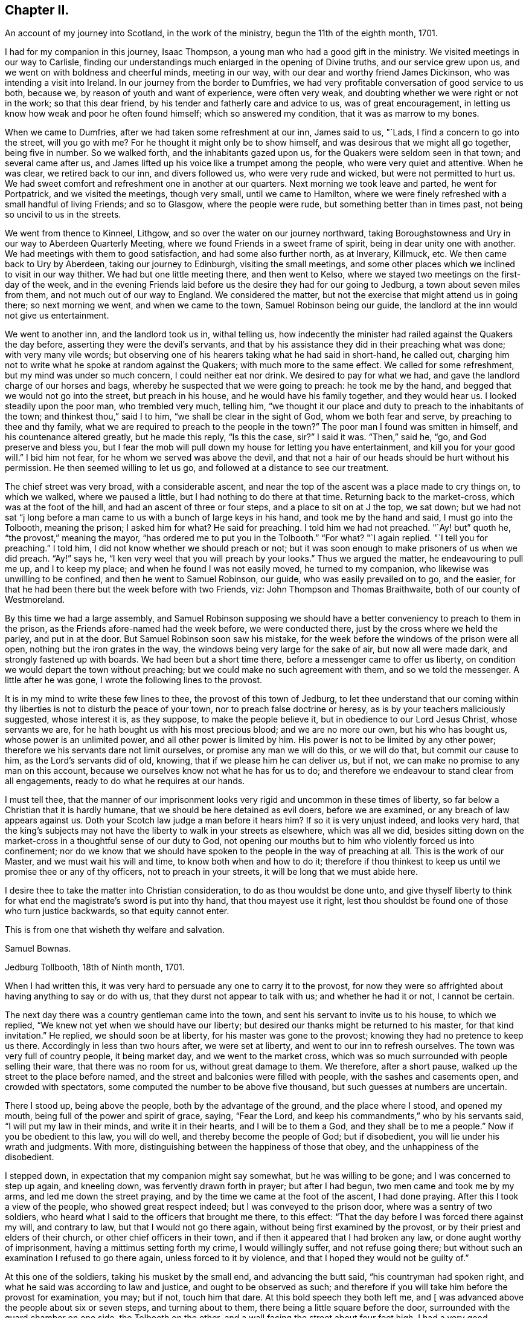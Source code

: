 == Chapter II.

[.chapter-subtitle--blurb]
An account of my journey into Scotland, in the work of the ministry,
begun the 11th of the eighth month, 1701.

I had for my companion in this journey, Isaac Thompson,
a young man who had a good gift in the ministry.
We visited meetings in our way to Carlisle,
finding our understandings much enlarged in the opening of Divine truths,
and our service grew upon us, and we went on with boldness and cheerful minds,
meeting in our way, with our dear and worthy friend James Dickinson,
who was intending a visit into Ireland.
In our journey from the border to Dumfries,
we had very profitable conversation of good service to us both, because we,
by reason of youth and want of experience, were often very weak,
and doubting whether we were right or not in the work; so that this dear friend,
by his tender and fatherly care and advice to us, was of great encouragement,
in letting us know how weak and poor he often found himself;
which so answered my condition, that it was as marrow to my bones.

When we came to Dumfries, after we had taken some refreshment at our inn,
James said to us, "`Lads, I find a concern to go into the street, will you go with me?
For he thought it might only be to show himself,
and was desirous that we might all go together, being five in number.
So we walked forth, and the inhabitants gazed upon us,
for the Quakers were seldom seen in that town; and several came after us,
and James lifted up his voice like a trumpet among the people,
who were very quiet and attentive.
When he was clear, we retired back to our inn, and divers followed us,
who were very rude and wicked, but were not permitted to hurt us.
We had sweet comfort and refreshment one in another at our quarters.
Next morning we took leave and parted, he went for Portpatrick,
and we visited the meetings, though very small, until we came to Hamilton,
where we were finely refreshed with a small handful of living Friends; and so to Glasgow,
where the people were rude, but something better than in times past,
not being so uncivil to us in the streets.

We went from thence to Kinneel, Lithgow, and so over the water on our journey northward,
taking Boroughstowness and Ury in our way to Aberdeen Quarterly Meeting,
where we found Friends in a sweet frame of spirit, being in dear unity one with another.
We had meetings with them to good satisfaction, and had some also further north,
as at Inverary, Killmuck, etc.
We then came back to Ury by Aberdeen, taking our journey to Edinburgh,
visiting the small meetings,
and some other places which we inclined to visit in our way thither.
We had but one little meeting there, and then went to Kelso,
where we stayed two meetings on the first-day of the week,
and in the evening Friends laid before us the desire they had for our going to Jedburg,
a town about seven miles from them, and not much out of our way to England.
We considered the matter, but not the exercise that might attend us in going there;
so next morning we went, and when we came to the town, Samuel Robinson being our guide,
the landlord at the inn would not give us entertainment.

We went to another inn, and the landlord took us in, withal telling us,
how indecently the minister had railed against the Quakers the day before,
asserting they were the devil`'s servants,
and that by his assistance they did in their preaching what was done;
with very many vile words;
but observing one of his hearers taking what he had said in short-hand, he called out,
charging him not to write what he spoke at random against the Quakers;
with much more to the same effect.
We called for some refreshment, but my mind was under so much concern,
I could neither eat nor drink.
We desired to pay for what we had, and gave the landlord charge of our horses and bags,
whereby he suspected that we were going to preach: he took me by the hand,
and begged that we would not go into the street, but preach in his house,
and he would have his family together, and they would hear us.
I looked steadily upon the poor man, who trembled very much, telling him,
"`we thought it our place and duty to preach to the inhabitants of the town;
and thinkest thou,`" said I to him, "`we shall be clear in the sight of God,
whom we both fear and serve, by preaching to thee and thy family,
what we are required to preach to the people in the town?`"
The poor man I found was smitten in himself, and his countenance altered greatly,
but he made this reply, "`Is this the case, sir?`"
I said it was.
"`Then,`" said he, "`go, and God preserve and bless you,
but I fear the mob will pull down my house for letting you have entertainment,
and kill you for your good will.`"
I bid him not fear, for he whom we served was above the devil,
and that not a hair of our heads should be hurt without his permission.
He then seemed willing to let us go, and followed at a distance to see our treatment.

The chief street was very broad, with a considerable ascent,
and near the top of the ascent was a place made to cry things on, to which we walked,
where we paused a little, but I had nothing to do there at that time.
Returning back to the market-cross, which was at the foot of the hill,
and had an ascent of three or four steps, and a place to sit on at J the top,
we sat down;
but we had not sat "`j long before a man came to
us with a bunch of large keys in his hand,
and took me by the hand and said, I must go into the Tolbooth, meaning the prison;
I asked him for what?
He said for preaching.
I told him we had not preached.
"`Ay! but`" quoth he, "`the provost,`" meaning the mayor,
"`has ordered me to put you in the Tolbooth.`"
"`For what?
"`I again replied.
"`I tell you for preaching.`"
I told him, I did not know whether we should preach or not;
but it was soon enough to make prisoners of us when we did preach.
"`Ay!`" says he, "`I ken very weel that you will preach by your looks.`"
Thus we argued the matter, he endeavouring to pull me up, and I to keep my place;
and when he found I was not easily moved, he turned to my companion,
who likewise was unwilling to be confined, and then he went to Samuel Robinson,
our guide, who was easily prevailed on to go, and the easier,
for that he had been there but the week before with two Friends, viz:
John Thompson and Thomas Braithwaite, both of our county of Westmoreland.

By this time we had a large assembly,
and Samuel Robinson supposing we should have a better
conveniency to preach to them in the prison,
as the Friends afore-named had the week before, we were conducted there,
just by the cross where we held the parley, and put in at the door.
But Samuel Robinson soon saw his mistake,
for the week before the windows of the prison were all open,
nothing but the iron grates in the way, the windows being very large for the sake of air,
but now all were made dark, and strongly fastened up with boards.
We had been but a short time there, before a messenger came to offer us liberty,
on condition we would depart the town without preaching;
but we could make no such agreement with them, and so we told the messenger.
A little after he was gone, I wrote the following lines to the provost.

[.embedded-content-document.letter]
--

It is in my mind to write these few lines to thee, the provost of this town of Jedburg,
to let thee understand that our coming within thy
liberties is not to disturb the peace of your town,
nor to preach false doctrine or heresy, as is by your teachers maliciously suggested,
whose interest it is, as they suppose, to make the people believe it,
but in obedience to our Lord Jesus Christ, whose servants we are,
for he hath bought us with his most precious blood; and we are no more our own,
but his who has bought us, whose power is an unlimited power,
and all other power is limited by him.
His power is not to be limited by any other power;
therefore we his servants dare not limit ourselves, or promise any man we will do this,
or we will do that, but commit our cause to him, as the Lord`'s servants did of old,
knowing, that if we please him he can deliver us, but if not,
we can make no promise to any man on this account,
because we ourselves know not what he has for us to do;
and therefore we endeavour to stand clear from all engagements,
ready to do what he requires at our hands.

I must tell thee,
that the manner of our imprisonment looks very rigid
and uncommon in these times of liberty,
so far below a Christian that it is hardly humane,
that we should be here detained as evil doers, before we are examined,
or any breach of law appears against us.
Doth your Scotch law judge a man before it hears him?
If so it is very unjust indeed, and looks very hard,
that the king`'s subjects may not have the liberty to walk in your streets as elsewhere,
which was all we did,
besides sitting down on the market-cross in a thoughtful sense of our duty to God,
not opening our mouths but to him who violently forced us into confinement;
nor do we know that we should have spoken to the people in the way of preaching at all.
This is the work of our Master, and we must wait his will and time,
to know both when and how to do it;
therefore if thou thinkest to keep us until we promise thee or any of thy officers,
not to preach in your streets, it will be long that we must abide here.

I desire thee to take the matter into Christian consideration,
to do as thou wouldst be done unto,
and give thyself liberty to think for what end the
magistrate`'s sword is put into thy hand,
that thou mayest use it right,
lest thou shouldst be found one of those who turn justice backwards,
so that equity cannot enter.

[.signed-section-closing]
This is from one that wisheth thy welfare and salvation.

[.signed-section-signature]
Samuel Bownas.

[.signed-section-context-close]
Jedburg Tollbooth, 18th of Ninth month, 1701.

--

When I had written this, it was very hard to persuade any one to carry it to the provost,
for now they were so affrighted about having anything to say or do with us,
that they durst not appear to talk with us; and whether he had it or not,
I cannot be certain.

The next day there was a country gentleman came into the town,
and sent his servant to invite us to his house, to which we replied,
"`We knew not yet when we should have our liberty;
but desired our thanks might be returned to his master, for that kind invitation.`"
He replied, we should soon be at liberty, for his master was gone to the provost;
knowing they had no pretence to keep us there.
Accordingly in less than two hours after, we were set at liberty,
and went to our inn to refresh ourselves.
The town was very full of country people, it being market day,
and we went to the market cross,
which was so much surrounded with people selling their ware,
that there was no room for us, without great damage to them.
We therefore, after a short pause, walked up the street to the place before named,
and the street and balconies were filled with people, with the sashes and casements open,
and crowded with spectators, some computed the number to be above five thousand,
but such guesses at numbers are uncertain.

There I stood up, being above the people, both by the advantage of the ground,
and the place where I stood, and opened my mouth,
being full of the power and spirit of grace, saying, "`Fear the Lord,
and keep his commandments,`" who by his servants said,
"`I will put my law in their minds, and write it in their hearts,
and I will be to them a God, and they shall be to me a people.`"
Now if you be obedient to this law, you will do well,
and thereby become the people of God; but if disobedient,
you will lie under his wrath and judgments.
With more, distinguishing between the happiness of those that obey,
and the unhappiness of the disobedient.

I stepped down, in expectation that my companion might say somewhat,
but he was willing to be gone; and I was concerned to step up again, and kneeling down,
was fervently drawn forth in prayer; but after I had begun,
two men came and took me by my arms, and led me down the street praying,
and by the time we came at the foot of the ascent, I had done praying.
After this I took a view of the people, who showed great respect indeed;
but I was conveyed to the prison door, where was a sentry of two soldiers,
who heard what I said to the officers that brought me there, to this effect:
"`That the day before I was forced there against my will, and contrary to law,
but that I would not go there again, without being first examined by the provost,
or by their priest and elders of their church, or other chief officers in their town,
and if then it appeared that I had broken any law, or done aught worthy of imprisonment,
having a mittimus setting forth my crime, I would willingly suffer,
and not refuse going there; but without such an examination I refused to go there again,
unless forced to it by violence, and that I hoped they would not be guilty of.`"

At this one of the soldiers, taking his musket by the small end,
and advancing the butt said, "`his countryman had spoken right,
and what he said was according to law and justice, and ought to be observed as such;
and therefore if you will take him before the provost for examination, you may;
but if not, touch him that dare.
At this bold speech they both left me,
and +++[+++ was advanced above the people about six or seven steps, and turning about to them,
there being a little square before the door,
surrounded with the guard chamber on one side, the Tolbooth on the other,
and a wall facing the street about four feet high,
I had a very good opportunity to speak to them, which I did,
about a quarter or near half an hour, and they were very quiet and civil.
When I had done, and acknowledged the soldier`'s kindness and civility towards me,
who said "`It was his duty to do it,`" I came down the steps,
the people crowding very close to see as well as hear me, but they divided soon,
making a lane for my passage, showing me considerable respect in their way.
Some said, "`You have done them, sir, you have done them,
sir;`" meaning thereby I had got the victory.
All was very quiet, save that one or more would have forced a horse over us,
but was prevented by the rest.
Not the least unhandsomeness appeared amongst them save that.
Retiring to our inn, I was full of peace and comfort.

By this time the day was much spent, and concluding to stay that night,
we ordered some refreshment to be got for us, for I found myself in want of it.
It was soon got ready, and we invited our host to share with us, who willingly did so,
showing his good liking to what had been said; adding,
he never saw the people so struck and give so good attention;
nor did ever he see so large a multitude who heard
so intelligibly down to the very foot of the hill,
which was, as he supposed, not much less than two hundred yards in length, and,
by computation, I took the street to be upwards of thirty yards wide,
and all that space much crowded.
I gave him a hint of his fear,
putting him in mind that our duty in preaching to that multitude,
could not possibly be discharged by preaching to him and his family,
and he acknowledged it was right in us to do as we did.

By this time the evening closed in,
and some gentlemen sent word that they would gladly pay us a visit,
if we would permit it, and the landlord, I saw, earnestly desired we would.
He had a very large room, into which we went, and they soon came to us,
and quickly fell into conversation, for they are very full of talk about religion,
and very tenacious in their opinions upon it.
The first article of dispute was,
about "`the rule of faith and practice;`" and this was argued, pro and con,
nearly half an hour, between them and our guide, Samuel Robinson,
who was a very sensible religious young man, and had a good share of learning also;
but I found they made nothing of it.
Our opponents would endeavour, in their way,
to make out the Scriptures to be the only rule of faith,
and the Spirit we professed to be guided by, to be subordinate to the text.
I hitherto had said nothing, but now desired a few words by way of question,
the answering of which might bring this dispute to a point.
I said I thought not to take the argument from my friend Robinson,
whom I took to be more capable to support it than I. All were very willing to hear me;
and I began to state the difference between us thus; "`We all agree,
that the Scriptures are a rule of faith and practice; do we not?`"
This was granted.
"`The difference lies here, if I take it right, we say it is a rule; you say,
it is the only rule; this is the point in dispute, is it not?`"
this was likewise granted.
Then I proceeded thus; "`allowing what you say to be true,
it must be considered that all instrumental rules are made,
whether they relate to spiritual or temporal affairs,
and must be contrived and adapted to answer the end for which they are made.`"
This was allowed also.
"`And as the text is a rule made, contrived and adapted for spiritual affairs,
who made it so?
since the text could not make itself.`"
Here was a long pause; at last one replied,
"`Holy men writ as they were moved by the Holy Ghost.`"
Here was a long pause again; "`and,`" said I, "`is this your mind?`"
"`It is the plain words of the text,`" said another: "`Granting this,
then it must by your concession be allowed,
that the Spirit gave forth or made the Scriptures, by the medium of holy men;
therefore the Spirit gave forth the text: now judge you, whether a rule made,
or the author who made that rule, be subordinate?`"
There was a pause for a little while, and one of the company said, "`You are done,
you are done,`" meaning they had lost the victory,
"`the Scriptures must be subordinate to the Spirit that gave them forth.`"
I replied thus, "`We believe concerning the text, that it is a rule,
and the best external rule we have; but that the Spirit,
which gave it us by the medium of holy men,
is the principal rule of faith and practice.`"

Thus this debate ended, and they started another about baptism; but that was soon ended.
Our friend Robinson, was an over match for them by far about it.
Then they had a few words about the bread and wine; which held but little time,
for they allowed these ceremonies to be external parts of religion.
Then they came to preaching, and stated the question thus;
"`We know how our own teachers come by their ministry,
and by what authority they preach,`" meaning their learning,
and laying on the hands of the presbytery at their ordination, etc.,
"`but we want to know, how your preachers come by their ministry,
and by what authority they preach?`"
Here our friend reasoned with them some time, but they either could not,
or would not be convinced with his words; so he told the company plainly,
"`that he never did preach, and therefore would leave it to those who did,
to give account how they came by it.`"
I was, all the time that they bandied this affair, under a great concern,
fearing how we might come off;
but when Samuel Robinson laid the matter so justly and fairly at our door,
there was so considerable a space of silence, that they expected nothing from us,
but began other discourse, till I could no longer withhold;
and bespeaking their silence and attention, was willing to relate to them,
how I came by my ministry; to which they listened with close attention.
Then I premised, as an introduction before I came to the matter itself,
that "`although in the thread of my discourse,
something might appear liable to an objection,
I entreated the favour of them all to hear me out,
as what I might say afterwards would perhaps solve their objections,
without giving me or themselves any interruption;`" to which, with one voice,
they all assented, as a reasonable and just request, and I proceeded as follows:

My father was a cordwainer, who lived by his trade of making shoes,
and died before I was a month old,
leaving my mother a small patrimony of about four pounds a year, to keep herself, me,
and one son more, who was about seven years old when my father died.
My mother gave me a religious education in this same way.
When I was fit to go to school, I was sent there until I was ten or eleven years old,
and then was taken from school and put to keep sheep: my earnings, though very small,
giving some assistance to my mother, who had bound my brother an apprentice.
I was kept close to attend the flock when wanted,
and afterwards put an apprentice to a blacksmith, still going to our own meetings,
but did not understand the rudiments of the religion I was trained up in,
but was addicted to the pleasures of the times.
When I went to meeting, I knew not how to employ my thoughts, and often, yea, very often,
the greatest part of the meeting, for want of a proper employment of thought,
I spent in sleeping; for the preaching, which was pretty much, I did not understand.
Thus two or three years of my apprenticeship I spent
with very little sense of God or religion.

But so it fell out, that a young woman came to visit our meeting, and in her preaching,
seemed to direct her words to me, which were to this effect;
"`A traditional Quaker--thou goes from the meeting as thou comes to it;
and comes to it as thou went from it, having no profit by doing so;
but what wilt thou do in the end thereof?`"
These words were so suited to my then state, that I was pricked to the very heart,
crying out in secret, "`Lord!
How shall I do to mend it?
I would willingly do it if I knew how:`" A voice in my breast replied, "`Look unto me,
and thou shalt find help.`"
From that time forward I found it true,
that what is to be known of God and of true religion, is revealed within;
and relying on the Lord,
who began thus to reveal his power in me and let me see
that I must depend on him for strength and salvation,
the Scriptures seemed to be unsealed, and made clear to my understanding; such as,
"`being born from above,`" and that which is to be known of God is made manifest in us;
and also that text which says, "`The kingdom of God is within.`"
The Lord opened my understanding by his Spirit,
to see the proper qualification and call of true ministers,
that it was not external but internal, and the heart must first be sanctified,
before the Divine anointing could be expected.
Thus for some time I went on in my religious duties with great success,
and I found I gained much in spiritual and Divine knowledge.

As I was going to meeting on that day commonly called Sunday, it came into my mind,
that if I was watchful and obedient, carefully minding to keep my place,
and to follow that guide I was now acquainted with, I should be made a teacher of others.
I proceeded on my way to meeting, and being sat down therein,
in a short time I felt the power of the Spirit very strong upon me,
to speak a few sentences.
But oh! the reasoning and excuses I formed in my weak mind,
that I might be spared from this work some time longer;
and the weight seemed to be taken from me for that time.
The trouble and uneasiness which I afterwards went through, made me enter into covenant,
that if ever the like offer was made me, I would give up to the heavenly vision.
The trouble of my mind affected my countenance so much,
that it gave my master reason to examine me, how it was: I gave him a candid account,
adding my fear that my offence was so great, I should be rejected as a cast-away.
But he comforted me, with urging various examples of the like kind, for my encouragement,
no way doubting but that at the next meeting the same concern would come upon me,
to which he advised me to give up, with a sympathizing spirit of love,
in comfortable exhortations confirmed by Scripture examples: and as he had said,
before I had sat in the next meeting an hour and a half, the same concern came upon me,
and I had now to deliver the same words with the
same authority as I did when in that meeting,
"`Fear not them which kill the body, but are not able to kill the soul:
but rather fear him who is able to destroy both body
and soul in hell.--I say fear ye him,
who will terribly shake the earth,
that all which is movable may be shaken and removed out of the way;
and that which is immovable may stand.`"
This was the first appearance I made in public, as a preacher.
By this time I found, that the power of the Gospel was over them,
by their wiping of their eyes;
and I was assisted to go on with strength of argument and demonstration; adding,
that then I had nearly three years of my time to serve,
which I did with great faithfulness to my master; preaching a little at times,
but not very frequently, yet to the great satisfaction of my brethren.

Before my time was expired I found a concern upon me to travel abroad as a minister;
and I acquainted my master therewith, who had been as a father to me.
He told me, before I went on that errand, I must acquaint the elders therewith,
and lay it before the Monthly Meeting, setting forth the service thereof,
to take care of our poor, and to deal with offenders,
who were a scandal by their ill conduct to their profession,
and sundry other matters cognizable in those meetings, that they might judge,
whether my concern was right, and give me a letter of recommendation or certificate,
to signify their unity and satisfaction therein; which I did accordingly:
and with some very suitable advice to my then present infant state as a minister,
they gave me a certificate or a letter of recommendation, and signed it in the meeting,
as is usual in such cases.
I accomplished that journey, and was, at my return, called upon to give account thereof,
and to deliver up my certificate.

After which, in a short time, I had another journey before me, and by our discipline,
or church government, was obliged to go to the same meeting for a fresh certificate,
which was readily granted; and the brethren rejoiced at my improvement,
advising me to render the honour thereof where due.
At my return, I was obliged to attend the said meeting,
and give account of my travels as before.
This practice amongst us is judged needful,
lest any one should swerve from their first foundation,
and undertake to preach without a right commission,
and so impose upon Friends who know them not.

In a little time I was concerned to take another journey,
and laid before the said meeting my concern, as above said, and had a certificate.
At my return, I gave account as before, and delivered my certificate:
after which I had a concern to visit this nation in this very journey,
and laid my concern before the said meeting, had a certificate readily granted me,
and pulling it out of my pocket-book, said, here it is.
At which, one of them took it, and, at the desire of the rest read it;
and it was returned me with a profound silence.
I proceeded to add, that I had visited all that kingdom,
where I found drawings in my spirit to go, and this, so far as I yet see,
is the last place; and now I must leave you to judge,
whether it is not reasonable for you to conclude,
at least that I think myself constrained by an Almighty power,
else how could I have exposed myself to such an unruly
mob as I have preached to this day?
Here I stopped; and one in the company asked,
if all our preachers came by their ministry this same way?
To which I replied, I could not give account how another man might receive his ministry,
but I have given you a faithful and candid account how I received mine.

My companion was full of matter to relate,
by giving them an account how he came by his ministry, but let in a fear,
that what he might add, would hurt the cause.
One of the company said, it is enough that we have heard,
and so he was very handsomely excused.

The night, by the time this was over, being far spent,
it being some time past the middle, a reckoning was called,
and they would not allow us to pay any part thereof,
but took leave of us with great affection; and the country gentleman,
who was assisting to our liberty, gave us a very kind invitation to his house,
which we received very thankfully; but being engaged in our minds for England,
had not freedom to go with him: so we parted in a very loving and friendly manner.
We being now left to ourselves, I had an opportunity to reflect on what had passed,
and to examine my whole conduct all that day; a practice I frequently used,
after a more than common day`'s service;
and indeed after every opportunity of an enlargement in my gift,
by experience finding the best instructor in my own bosom,
to show where I hit the matter or missed it.
In considering why I began so low as my father,
setting forth my manner of education and trade,
which seemed to have no relation to my call to the ministry,
I saw the reason thereof to be, that they might not think my ministry to have,
in the least, any dependance upon literature;
a qualification much depended on for the work of the ministry amongst them,
and some of them will not take any notice of any other sort: if a man,
for they will not admit a woman to have any part in this work,
be never so Divinely fitted by the Spirit, yet if he want human learning,
it is all nothing with them.
Thus the wisdom of truth, which I did not see so plainly at first,
appeared to my understanding very clearly:
and on a close and narrow inspection into this day`'s work, I found inward peace,
a joy spring in my heart that I could not set forth by words.
My companion had more ease and true content than I feared he could have,
by reason of his not coming up in his service,
to let the company know how he came by his ministry, and by what authority he preached.

I have been more particular in the relation of this
day`'s work than I otherwise should have been,
as containing in it such signal marks of Providence; first,
that we should be detained in hold, just till the people from the country were come in;
and then set at liberty to say what the Lord gave us.
And thirdly,
that we had so seasonable an opportunity to explain our practice as to the ministry, viz:
the conduct of the Society towards them;
and likewise the service of our Monthly Meetings respecting the poor, marriages,
admonishing offenders, making up differences,
granting of certificates to such as saw cause to
remove themselves from one Monthly Meeting to another,
as well as to ministers.
Their showing so much kindness, and raising no objection to anything said on these heads,
plainly demonstrated their good liking and satisfaction therewith.

The next morning we set out for England,
and by the evening got amongst Friends in the border,
within the compass of Sowport meeting, and had some meetings, as at the border, Scotby,
Carlisle, and some others.
I came to my old master Samuel Parrot`'s, having no place to retire to as home,
but sometimes I was at Sedgwick, and sometimes quartered with my friend Robert Chambers,
and sometimes at Kendal, and at Gateside, at honest William Simpson`'s,
where I occasionally helped them in their business, he being a blacksmith.
I was now preparing myself for a journey into America, and was nearly ready;
and I had an opportunity to take my leave of the neighbouring meetings, as Dent,
Garsdale, Sedberg, Grayrigg, Kendal, Preston, with divers others thereabouts.
That at Preston was the most memorable and solid,
the sense whereof continued with me all over America, at times.

I went thence to Yelland,
and many Friends came to that meeting from other places to take leave of me,
so that it was a very large and living meeting;
and I parted with my brethren in great love and unity.
I then came by Wray, Bentham, Settle and Airton;
that great and good man William Ellis being then living, and full of power,
having great and solid experience concerning the work of the ministry,
he was very edifying to me, by the wholesome counsel he gave.
James Wilson was with me, who was not at that time a public minister,
yet of great service in visiting families,
being closely engaged in spirit for maintaining good order and discipline;
and we being both very young in these things,
this worthy friend gave such advice to us both,
with respect to a faithful coming up in our services, that we could with good reason say,
that his words were like apples of gold in pictures of silver;
for a long time after the sense and virtue of them dwelt on my mind,
to my great advantage.
We stayed with him one night, and had a small meeting,
in which the preference and value I had for him,
together with an awe that was upon my spirit concerning
his great services and experience as a minister,
took such a place in my mind, that I was silent before him.
Next day we took our leave, and he brought us on our way a little,
heartily praying at parting, that I might be preserved in my place,
and return with safety.

James Wilson came with me as far as Leeds, where we parted,
and I went through Nottinghamshire and Leicestershire, visiting meetings,
where some time before I met with great trials and afflictions, and some were convinced:
my mind was strongly engaged to see them in my way,
and I had good satisfaction in that visit.

Having done this, I went by the way of Bitchin and Hertford, visiting meetings,
finding encouragement to go on:
but I still expected that I should be stopped by the Morning Meeting,
for want of a companion.
I came to London the latter end of the tenth month, 1701,
being by letters advised that the ships would sail in a week`'s time, or very shortly;
but a war breaking out between England and France,
an embargo was laid on all shipping for two months,
so that there was no expectation of getting off.
I stayed in London about three weeks, visiting all the meetings in and about the city,
which gave the brethren a thorough taste of my service.
Some of my best friends advised,
that I should not lay my concern for America before the meeting,
until the General or Monthly Meeting of ministers did come round,
and in that time my service as a minister would be generally known.
I readily complied; and when the time came,
I went in great fear to lay my concern before that meeting,
being still apprehensive I should not be permitted to proceed,
for want of a suitable companion; but as no objection arose,
they perused the certificates I had from the Monthly and Quarterly Meetings,
and did well approve thereof; and a minute was made,
appointing some Friends to prepare a certificate against the next meeting;
which was accordingly done, brought there, and signed.

All things now being clear for my going by the first opportunity,
it was thought proper to look for a ship,
which by the assistance of some Friends was done, but no likelihood of going quickly,
by reason of the embargo.

I had a desire to visit the west, in particular Dorset, Somerset, Bristol and Wilts,
but was at a loss for a horse, having sold my own soon after I came to London.
The Friend to whom I sold him, offered that I should have him for that journey,
which I accepted, and set out,
having in company a young man who had been bred at college, whose name was Samuel Crisp;^
footnote:[See Letters and Extracts from a Treatise Written By Samuel Crisp.]
a meek spirited youth, and rightly convinced.
When we got forty or fifty miles from London, he had strong inclinations to go back.
I made a kind of a running visit; and when I was at Bristol,
my friends there were exceedingly kind, and would willingly have had me gone from thence;
but my prior engagement at London would not permit it.

I stayed there two weeks at least, and taking my leave,
Friends brought me on my way to Bath, Bradford, etc.
They returned, and I went on for London, and quartering at an inn at Hungerford,
not being easy to take any more meetings till I came to London,
I fell in company with a couple of tradesmen, who, when we sat down to supper,
complimented each other about which should crave a blessing.
At last they pulled off their hats, and one of them did it in some sort;
but my sitting with my hat on was such an offence,
that they began to reprove me very sharply.
I said but very little for some time until they had spent their reproach upon me,
and then I spoke to this effect, "`That the appearance they made,
just before supper was brought to the table, was so very void of grace in their hearts,
that I could not think it my place to pull off my hat to their formal prayer:
and besides, as soon as the words were out of their mouths and over,
it appeared to me that they were the same,
and I saw by their conduct that they did not understand the nature of true prayer,
which is to be performed both with the spirit and understanding;
and if you had not wanted both,
you could not pass such silly compliments on each other about it.`"
I was now very quiet, and they said no more to me.
But as soon as supper was over, and the reckoning paid, they left me with free consent,
for our company was unsuitable.

Next day I went towards London by Newbury, where I stopped at a funeral,
and so to Reading, and by Maidenhead to the city,
but found the embargo not yet taken off.
It being now pretty near the middle of the first month,
I visited some parts of Hertfordshire,
having my dear friend John Tompkins part of the time, and Samuel Crisp,
who was a sweet companion, having received the knowledge of the truth the right way.

About a week or two in the second month, orders were given the merchants to get ready,
and a convoy was to go with them: but for all this,
it was the latter end of the third month before we got off;
so I had an opportunity to visit the greatest part of Kent.
After we sailed from the Downs, we were put into Portsmouth harbour by contrary winds,
and lay there two or three weeks, which was very tiresome.
But all this time I never considered the danger of being taken by the French;
it did not so much as enter into my mind, until I came into Philadelphia,
where hearing that Thomas Story, Richard Groves and others, were taken some time before,
and carried into Martinico, a French island, I thought of it more closely.

I left England in the third month, 1702, about the time of the Yearly Meeting,
with peace of mind,
and wrote a few lines to be sent to the meeting of ministers in Kendal, or elsewhere,
in Westmoreland, my native place; which I here insert,
being the first fruits of that kind to my brethren.

[.embedded-content-document.epistle]
--

[.letter-heading]
To the Meeting of Ministers at Kendal, in Westmoreland.

[.salutation]
My dearly beloved brethren and sisters,

In that love which in time past we have enjoyed together, do I heartily salute you,
having in mind some few things to impart, as counsel and caution to us all,
including myself therein.

We who apprehend ourselves called into this public station of preaching,
ought closely to wait on our guide, to put us forth in the work.
And dear friends, I see great need for us carefully to mind our openings,
and go on as we are led by the Spirit; for if we over-run our guide,
we shall be confused, not knowing where, or how to conclude:
but if we begin and go on with the Spirit, we shall conclude so,
that all who are truly spiritual will sensibly feel that we are right:
then will our ministry edify those who hear it.

Dear friends, let us be singly and in sincerity devoted to the will of God,
whether to preach or be silent; for if we are not sensible of such a resignation,
we may set ourselves at work, when we should be quiet,
and so bring an uneasiness upon our friends, and a burden upon ourselves.
This conduct will shut up Friends`' hearts against our service and ministry.
And my dear friends, every time you appear in the ministry, when it is over,
examine yourselves narrowly, whether you have kept in your places, and to your guide;
and consider, whether you have not used superfluous words,
that render the matter disagreeable,
or such tones or gestures as do not become the work we are about, always remembering,
that the true ministers preach not themselves, but Christ Jesus our Lord.
Let us bear this in mind, that neither arts, parts, strength of memory,
nor former experiences will, without the sanctification of the Spirit,
do for us to depend upon.
Let us therefore, I entreat you, keep to the living fountain, the spring of eternal life,
opened by our Lord Jesus Christ in our hearts.

I also desire that you would not neglect your day`'s work,
in visiting the dark corners of the counties about you:
but be mindful of your service therein, as the Lord shall make way for it.

The things above written have been on my mind to communicate to you, my dear friends,
with desires that the God and Father of our Lord Jesus Christ may be with your spirits.
Amen.
Hoping also, that I shall not be forgotten by you,
in your nearest approaches to the throne of grace,
in your supplications to the God of the spirits of all flesh;
remembering me that I may be preserved by sea, and in the wilderness,
through the many and various exercises and baptisms,
that I may be suffered to undergo for the service sake;
and that I may be preserved in humility and self-denial, under the power of the cross,
the most beautiful ornaments a minister can ever be clothed with;
that if it please Him we should meet again, our joy may be full in the Holy Ghost,
which is the fervent prayer of your exercised friend and brother,

[.signed-section-signature]
Samuel Bownas.

--

This was written in the second month, 1702, and left with my friend John Tompkins,
not to send it until he heard I was gone off.

